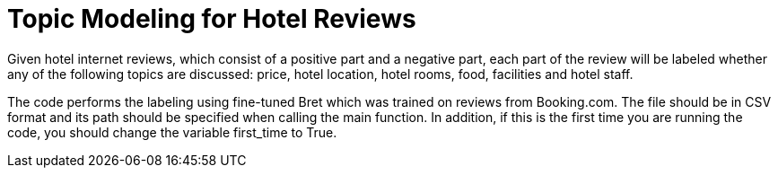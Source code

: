 = Topic Modeling for Hotel Reviews

Given hotel internet reviews, which consist of a positive part and a negative part,
each part of the review will be labeled whether any of the following topics are discussed: price, hotel location, hotel rooms, food, facilities and hotel staff.

The code performs the labeling using fine-tuned Bret which was trained on reviews from Booking.com.
The file should be in CSV format and its path should be specified when calling the main function.
In addition, if this is the first time you are running the code, you should change the variable first_time to True.
